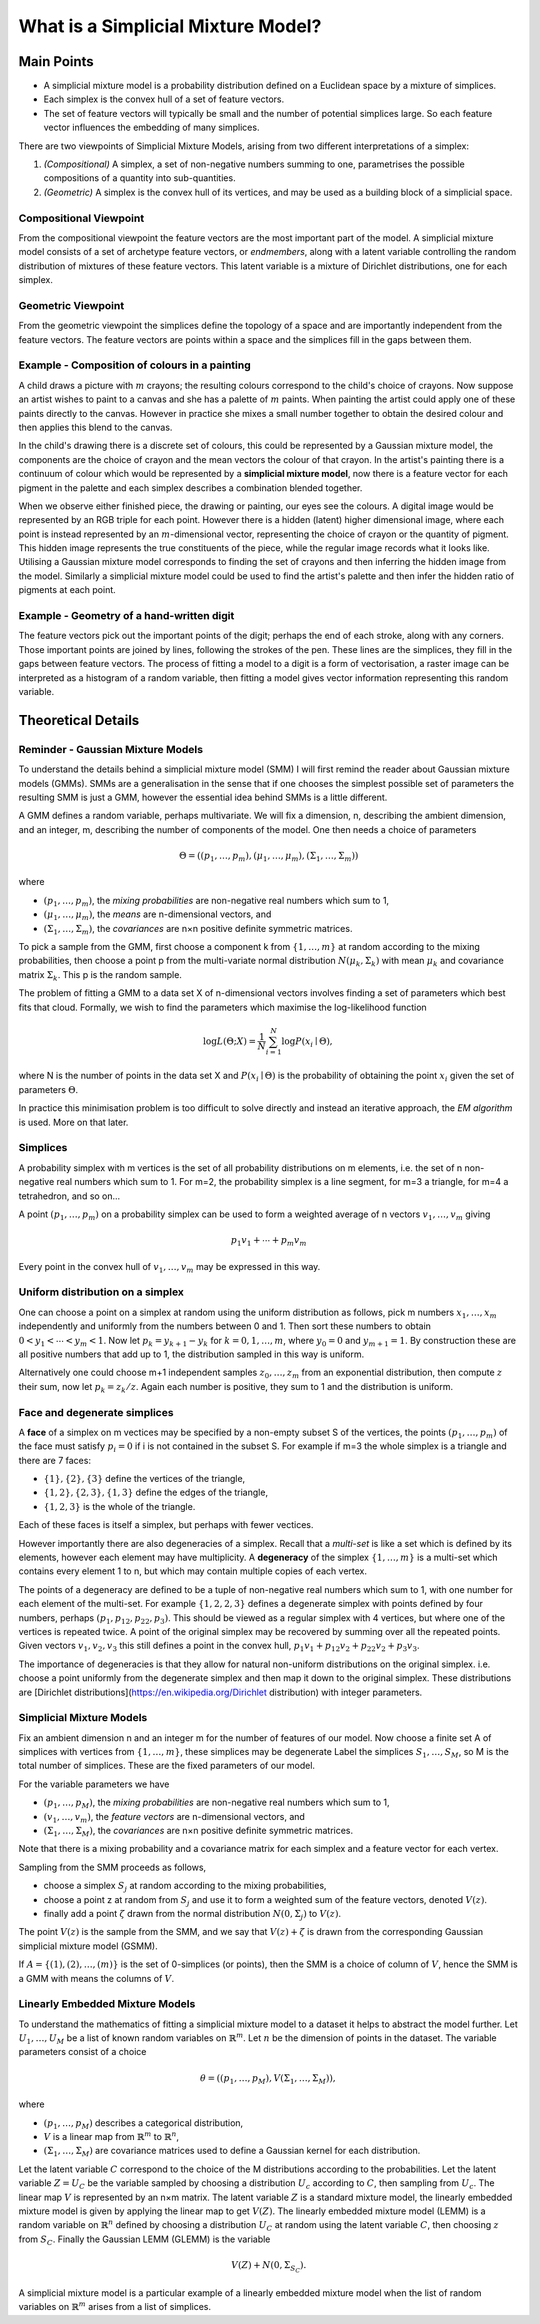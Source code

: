 What is a Simplicial Mixture Model?
===================================

Main Points
-----------

* A simplicial mixture model is a probability distribution defined on a Euclidean
  space by a mixture of simplices.
* Each simplex is the convex hull of a set of feature vectors.
* The set of feature vectors will typically be small and the number of potential
  simplices large.
  So each feature vector influences the embedding of many simplices.

There are two viewpoints of Simplicial Mixture Models, arising from
two different interpretations of a simplex:

1. *(Compositional)* A simplex, a set of non-negative numbers summing to one,
   parametrises the possible compositions of a quantity into sub-quantities.
2. *(Geometric)* A simplex is the convex hull of its vertices, and may be used
   as a building block of a simplicial space.

Compositional Viewpoint
+++++++++++++++++++++++

From the compositional viewpoint the feature vectors are the most important
part of the model.
A simplicial mixture model consists of a set of archetype feature vectors,
or *endmembers*, along with a latent variable controlling the random distribution
of mixtures of these feature vectors.
This latent variable is a mixture of Dirichlet distributions, one for each
simplex.

Geometric Viewpoint
+++++++++++++++++++

From the geometric viewpoint the simplices define the topology of a space
and are importantly independent from the feature vectors.
The feature vectors are points within a space and the simplices fill in the
gaps between them.


Example - Composition of colours in a painting
++++++++++++++++++++++++++++++++++++++++++++++
A child draws a picture with :math:`m` crayons; the resulting colours
correspond to the child's choice of crayons.
Now suppose an artist wishes to paint to a canvas and she has a palette of
:math:`m` paints.
When painting the artist could apply one of these paints directly to the canvas.
However in practice she mixes a small number together to obtain the desired
colour and then applies this blend to the canvas.

In the child's drawing there is a discrete set of colours, this could be
represented by a Gaussian mixture model, the components are the choice of
crayon and the mean vectors the colour of that crayon.
In the artist's painting there is a continuum of colour which would be
represented by a **simplicial mixture model**, now there is a feature vector
for each pigment in the palette and each simplex describes a combination
blended together.

When we observe either finished piece, the drawing or painting, our eyes see
the colours.
A digital image would be represented by an RGB triple for each point.
However there is a hidden (latent) higher dimensional image, where each point is instead represented by an
:math:`m`-dimensional vector, representing the choice of crayon or the
quantity of pigment.
This hidden image represents the true constituents of the piece, while the
regular image records what it looks like.
Utilising a Gaussian mixture model corresponds to finding the set of crayons and
then inferring the hidden image from the model.
Similarly a simplicial mixture model could be used to find the artist's palette
and then infer the hidden ratio of pigments at each point.

Example - Geometry of a hand-written digit
++++++++++++++++++++++++++++++++++++++++++
The feature vectors pick out the important points of the digit; perhaps the end
of each stroke, along with any corners.
Those important points are joined by lines, following the strokes of the pen.
These lines are the simplices, they fill in the gaps between feature vectors.
The process of fitting a model to a digit is a form of vectorisation, a raster
image can be interpreted as a histogram of a random variable, then fitting a
model gives vector information representing this random variable.


Theoretical Details
-------------------

Reminder - Gaussian Mixture Models
++++++++++++++++++++++++++++++++++
To understand the details behind a simplicial mixture model (SMM) I will first
remind the reader about Gaussian mixture models (GMMs).
SMMs are a generalisation in the sense that if one chooses the simplest possible
set of parameters the resulting SMM is just a GMM, however the essential idea
behind SMMs is a little different.

A GMM defines a random variable, perhaps multivariate.
We will fix a dimension, n, describing the ambient dimension, and an integer, m,
describing the number of components of the model.
One then needs a choice of parameters

.. math::
  \Theta = ((p_1,\ldots,p_m),
  (\mu_1,\ldots,\mu_m),
  (\Sigma_1,\ldots,\Sigma_m))

where

* :math:`(p_1,\ldots,p_m)`, the *mixing probabilities* are non-negative real
  numbers which sum to 1,
* :math:`(\mu_1,\ldots,\mu_m)`, the *means* are n-dimensional vectors, and
* :math:`(\Sigma_1,\ldots,\Sigma_m)`, the *covariances* are n×n positive
  definite symmetric matrices.

To pick a sample from the GMM, first choose a component k from
:math:`\{1,\ldots,m\}` at random according to the mixing probabilities, then
choose a point p from the multi-variate normal distribution
:math:`N(\mu_k,\Sigma_k)` with mean :math:`\mu_k` and covariance matrix
:math:`\Sigma_k`.
This p is the random sample.

The problem of fitting a GMM to a data set X of n-dimensional vectors involves
finding a set of parameters which best fits that cloud.
Formally, we wish to find the parameters which maximise the log-likelihood
function

.. math::
  \log L(\Theta; X) = \frac1N\sum_{i=1}^N \log P(x_i \mid \Theta),

where N is the number of points in the data set X and :math:`P(x_i \mid \Theta)`
is the probability of obtaining the point :math:`x_i` given the set of
parameters :math:`\Theta`.

In practice this minimisation problem is too difficult to solve directly
and instead an iterative approach, the *EM algorithm* is used.
More on that later.

Simplices
+++++++++
A probability simplex with m vertices is the set of all probability
distributions on m elements,
i.e. the set of n non-negative real numbers which sum to 1.
For m=2, the probability simplex is a line segment, for m=3 a triangle, for m=4
a tetrahedron, and so on...

A point :math:`(p_1,\ldots,p_m)` on a probability simplex can be used to form
a weighted average of n vectors :math:`v_1,\ldots,v_m` giving

.. math:: p_1v_1 + \cdots + p_m v_m

Every point in the convex hull of :math:`v_1,\ldots,v_m` may be expressed in
this way.

.. _sample-from-simplex:

Uniform distribution on a simplex
+++++++++++++++++++++++++++++++++
One can choose a point on a simplex at random using the uniform distribution
as follows, pick m numbers :math:`x_1,\ldots,x_m` independently and uniformly
from the numbers between 0 and 1.
Then sort these numbers to obtain :math:`0<y_1<\cdots<y_m<1`.
Now let :math:`p_k = y_{k+1} - y_{k}` for :math:`k=0, 1,\ldots,m`, where
:math:`y_0=0` and :math:`y_{m+1}=1`.
By construction these are all positive numbers that add up to 1, the
distribution sampled in this way is uniform.

Alternatively one could choose m+1 independent samples :math:`z_0,\ldots,z_m`
from an exponential distribution, then compute :math:`z` their sum, now let
:math:`p_k = z_k / z`.
Again each number is positive, they sum to 1 and the distribution is uniform.


Face and degenerate simplices
+++++++++++++++++++++++++++++
A **face** of a simplex on m vectices may be specified by a non-empty subset S
of the vertices, the points :math:`(p_1,\ldots,p_m)` of the face must satisfy
:math:`p_i = 0` if i is not contained in the subset S.
For example if m=3 the whole simplex is a triangle and there are 7 faces:

* :math:`\{1\}, \{2\}, \{3\}` define the vertices of the triangle,
* :math:`\{1,2\}, \{2,3\}, \{1,3\}` define the edges of the triangle,
* :math:`\{1, 2, 3\}` is the whole of the triangle.

Each of these faces is itself a simplex, but perhaps with fewer vectices.

However importantly there are also degeneracies of a simplex.
Recall that a *multi-set* is like a set which is defined by its elements,
however each element may have multiplicity.
A **degeneracy** of the simplex :math:`\{1,\ldots,m\}` is a multi-set which
contains every element 1 to n, but which may contain multiple copies of each
vertex.

The points of a degeneracy are defined to be a tuple of non-negative real
numbers which sum to 1, with one number for each element of the multi-set.
For example :math:`\{1,2,2,3\}` defines a degenerate simplex with points
defined by four numbers, perhaps :math:`(p_1, p_{12}, p_{22}, p_3)`.
This should be viewed as a regular simplex with 4 vertices, but where one of
the vertices is repeated twice.
A point of the original simplex may be recovered by summing over all the
repeated points.
Given vectors :math:`v_1,v_2,v_3` this still defines a point in the
convex hull, :math:`p_1v_1 + p_{12}v_2 + p_{22}v_2 + p_3v_3`.

The importance of degeneracies is that they allow for natural non-uniform
distributions on the original simplex.
i.e. choose a point uniformly from the degenerate simplex and then map it
down to the original simplex.
These distributions are
[Dirichlet distributions](https://en.wikipedia.org/Dirichlet distribution)
with integer parameters.

Simplicial Mixture Models
+++++++++++++++++++++++++
Fix an ambient dimension n and an integer m for the number of features of our
model.
Now choose a finite set A of simplices with vertices from
:math:`\{1,\ldots,m\}`, these simplices may be degenerate
Label the simplices :math:`S_1,\ldots,S_M`, so M is the total number of
simplices.
These are the fixed parameters of our model.

For the variable parameters we have

* :math:`(p_1,\ldots,p_M)`, the *mixing probabilities* are non-negative real
  numbers which sum to 1,
* :math:`(v_1,\ldots,v_m)`, the *feature vectors* are n-dimensional vectors, and
* :math:`(\Sigma_1,\ldots,\Sigma_M)`, the *covariances* are n×n positive
  definite symmetric matrices.

Note that there is a mixing probability and a covariance matrix for each simplex
and a feature vector for each vertex.

Sampling from the SMM proceeds as follows,

* choose a simplex :math:`S_j` at random according to the mixing probabilities,
* choose a point z at random from :math:`S_j` and use it to form a weighted sum
  of the feature vectors, denoted :math:`V(z)`.
* finally add a point :math:`\zeta` drawn from the normal distribution
  :math:`N(0, \Sigma_j)` to :math:`V(z)`.

The point :math:`V(z)` is the sample from the SMM, and we say that
:math:`V(z)+\zeta` is drawn from the corresponding Gaussian simplicial mixture
model (GSMM).

If :math:`A=\{(1), (2), \ldots, (m)\}` is the set of 0-simplices (or points),
then the SMM is a choice of column of :math:`V`, hence the SMM is a GMM with
means the columns of :math:`V`.


Linearly Embedded Mixture Models
++++++++++++++++++++++++++++++++
To understand the mathematics of fitting a simplicial mixture model to a dataset
it helps to abstract the model further.
Let :math:`U_1,\ldots,U_M` be a list of known random variables on
:math:`\mathbb{R}^m`.
Let :math:`n` be the dimension of points in the dataset.
The variable parameters consist of a choice

.. math::
  \theta = ((p_1,\ldots,p_M), V
  (\Sigma_1,\ldots,\Sigma_M)),

where

* :math:`(p_1,\ldots,p_M)` describes a categorical distribution,
* :math:`V` is a linear map from :math:`\mathbb{R}^{m}` to
  :math:`\mathbb{R}^{n}`,
* :math:`(\Sigma_1,\ldots,\Sigma_M)` are covariance matrices used to define a
  Gaussian kernel for each distribution.

Let the latent variable :math:`C` correspond to the choice of the M
distributions according to the probabilities.
Let the latent variable :math:`Z = U_C` be the variable sampled by choosing a
distribution :math:`U_c` according to :math:`C`, then sampling from :math:`U_c`.
The linear map :math:`V` is represented by an n×m matrix.
The latent variable :math:`Z` is a standard mixture model, the linearly
embedded mixture model is given by applying the linear map to get :math:`V(Z)`.
The linearly embedded mixture model (LEMM) is a random variable on
:math:`\mathbb{R}^n` defined by choosing a distribution :math:`U_C` at random
using the latent variable :math:`C`, then choosing :math:`z` from :math:`S_C`.
Finally the Gaussian LEMM (GLEMM) is the variable

.. math::
  V(Z) + N(0, \Sigma_{S_C}).

A simplicial mixture model is a particular example of a linearly embedded
mixture model when the list of random variables on :math:`\mathbb{R}^m`
arises from a list of simplices.
